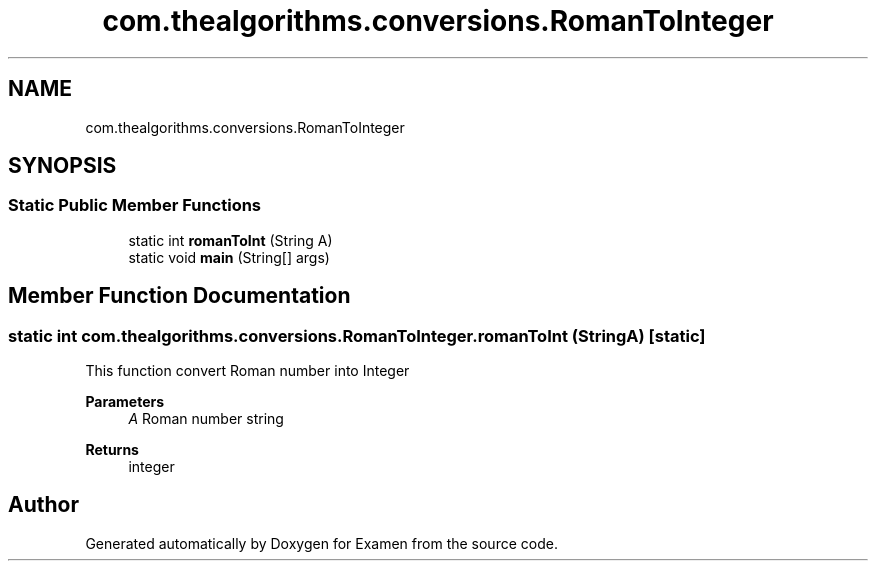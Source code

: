 .TH "com.thealgorithms.conversions.RomanToInteger" 3 "Fri Jan 28 2022" "Examen" \" -*- nroff -*-
.ad l
.nh
.SH NAME
com.thealgorithms.conversions.RomanToInteger
.SH SYNOPSIS
.br
.PP
.SS "Static Public Member Functions"

.in +1c
.ti -1c
.RI "static int \fBromanToInt\fP (String A)"
.br
.ti -1c
.RI "static void \fBmain\fP (String[] args)"
.br
.in -1c
.SH "Member Function Documentation"
.PP 
.SS "static int com\&.thealgorithms\&.conversions\&.RomanToInteger\&.romanToInt (String A)\fC [static]\fP"
This function convert Roman number into Integer
.PP
\fBParameters\fP
.RS 4
\fIA\fP Roman number string 
.RE
.PP
\fBReturns\fP
.RS 4
integer 
.RE
.PP


.SH "Author"
.PP 
Generated automatically by Doxygen for Examen from the source code\&.
